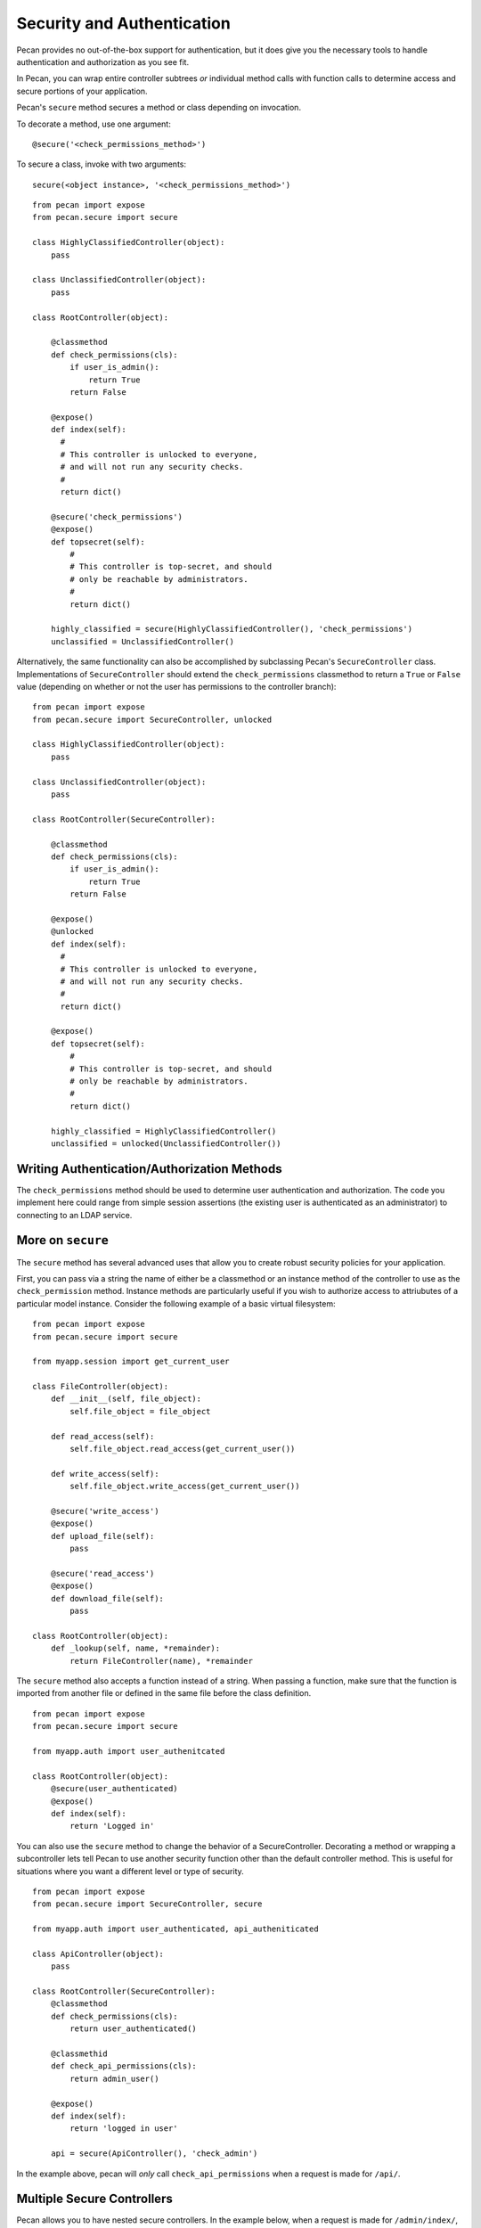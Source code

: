 .. _secure_controller:

Security and Authentication
=============
Pecan provides no out-of-the-box support for authentication, but it does give you the
necessary tools to handle authentication and authorization as you see fit.

In Pecan, you can wrap entire controller subtrees *or* individual method calls with 
function calls to determine access and secure portions of your application.

Pecan's ``secure`` method secures a method or class depending on invocation.

To decorate a method, use one argument::

    @secure('<check_permissions_method>')

To secure a class, invoke with two arguments::

    secure(<object instance>, '<check_permissions_method>')

::

    from pecan import expose
    from pecan.secure import secure
    
    class HighlyClassifiedController(object):
        pass

    class UnclassifiedController(object):
        pass

    class RootController(object):
        
        @classmethod
        def check_permissions(cls):
            if user_is_admin():
                return True
            return False
    
        @expose()
        def index(self):
          #
          # This controller is unlocked to everyone,
          # and will not run any security checks.
          #
          return dict()
    
        @secure('check_permissions')
        @expose()
        def topsecret(self):
            #
            # This controller is top-secret, and should
            # only be reachable by administrators.
            #
            return dict()
    
        highly_classified = secure(HighlyClassifiedController(), 'check_permissions')
        unclassified = UnclassifiedController()

Alternatively, the same functionality can also be accomplished by subclassing Pecan's ``SecureController`` class.
Implementations of ``SecureController`` should extend the ``check_permissions`` classmethod to return a ``True``
or ``False`` value (depending on whether or not the user has permissions to the controller branch)::

    from pecan import expose
    from pecan.secure import SecureController, unlocked
    
    class HighlyClassifiedController(object):
        pass

    class UnclassifiedController(object):
        pass

    class RootController(SecureController):
        
        @classmethod
        def check_permissions(cls):
            if user_is_admin():
                return True
            return False
    
        @expose()
        @unlocked
        def index(self):
          #
          # This controller is unlocked to everyone,
          # and will not run any security checks.
          #
          return dict()
    
        @expose()
        def topsecret(self):
            #
            # This controller is top-secret, and should
            # only be reachable by administrators.
            #
            return dict()
    
        highly_classified = HighlyClassifiedController()
        unclassified = unlocked(UnclassifiedController())
Writing Authentication/Authorization Methods
----------------
The ``check_permissions`` method should be used to determine user authentication and authorization.  The
code you implement here could range from simple session assertions (the existing user is authenticated
as an administrator) to connecting to an LDAP service.  

More on ``secure``
----------------
The ``secure`` method has several advanced uses that allow you to create robust security policies for your application.

First, you can pass via a string  the name of either be a classmethod or an instance method of the controller to use as the ``check_permission`` method.  Instance methods are particularly useful if you wish to authorize access to attriubutes of a particular model instance.  Consider the following example of a basic virtual filesystem: ::

    from pecan import expose
    from pecan.secure import secure

    from myapp.session import get_current_user

    class FileController(object):
        def __init__(self, file_object):
            self.file_object = file_object

        def read_access(self):
            self.file_object.read_access(get_current_user())

        def write_access(self):
            self.file_object.write_access(get_current_user())

        @secure('write_access')
        @expose()
        def upload_file(self):
            pass

        @secure('read_access')
        @expose()
        def download_file(self):
            pass 

    class RootController(object):
        def _lookup(self, name, *remainder):
            return FileController(name), *remainder


The ``secure`` method also accepts a function instead of a string.  When passing a function,  make sure that the function is imported from another file or defined in the same file before the class definition. ::

    from pecan import expose
    from pecan.secure import secure

    from myapp.auth import user_authenitcated

    class RootController(object):
        @secure(user_authenticated)
        @expose()
        def index(self):
            return 'Logged in'


You can also use the ``secure`` method to change the behavior of a SecureController.  Decorating a method or wrapping a subcontroller lets tell Pecan to use another security function other than the default controller method.  This is useful for situations where you want a different level or type of security. ::

    from pecan import expose
    from pecan.secure import SecureController, secure

    from myapp.auth import user_authenticated, api_autheniticated

    class ApiController(object):
        pass

    class RootController(SecureController):
        @classmethod
        def check_permissions(cls):
            return user_authenticated()

        @classmethid
        def check_api_permissions(cls):
            return admin_user()

        @expose()
        def index(self):
            return 'logged in user'

        api = secure(ApiController(), 'check_admin')

In the example above, pecan will *only* call ``check_api_permissions`` when a request is made for ``/api/``.  

Multiple Secure Controllers
---------------------------
Pecan allows you to have nested secure controllers. In the example below, when a request is made for ``/admin/index/``, Pecan first calls ``check_permissions`` on the RootController and then calls ``check_permissions`` on the AdminController. The ability to nest secured controllers allows you to protect specific controllers on a role basis while inheriting protection from the parent. :: 

    from pecan import expose
    from pecan.secure import SecureController, secure

    from myapp.auth import user_logged_in, is_admin

    class AdminController(SecureController):
        @classmethod
        def check_permissions(cls):
            return is_admin()

        @expose()
        def index(self):
            return 'admin dashboard'

    class RootController(SecureController():
        @classmethod
        def check_permissions(cls):
            return user_logged_in

        @expose()
        def index(self):
            return 'user dashboard'
